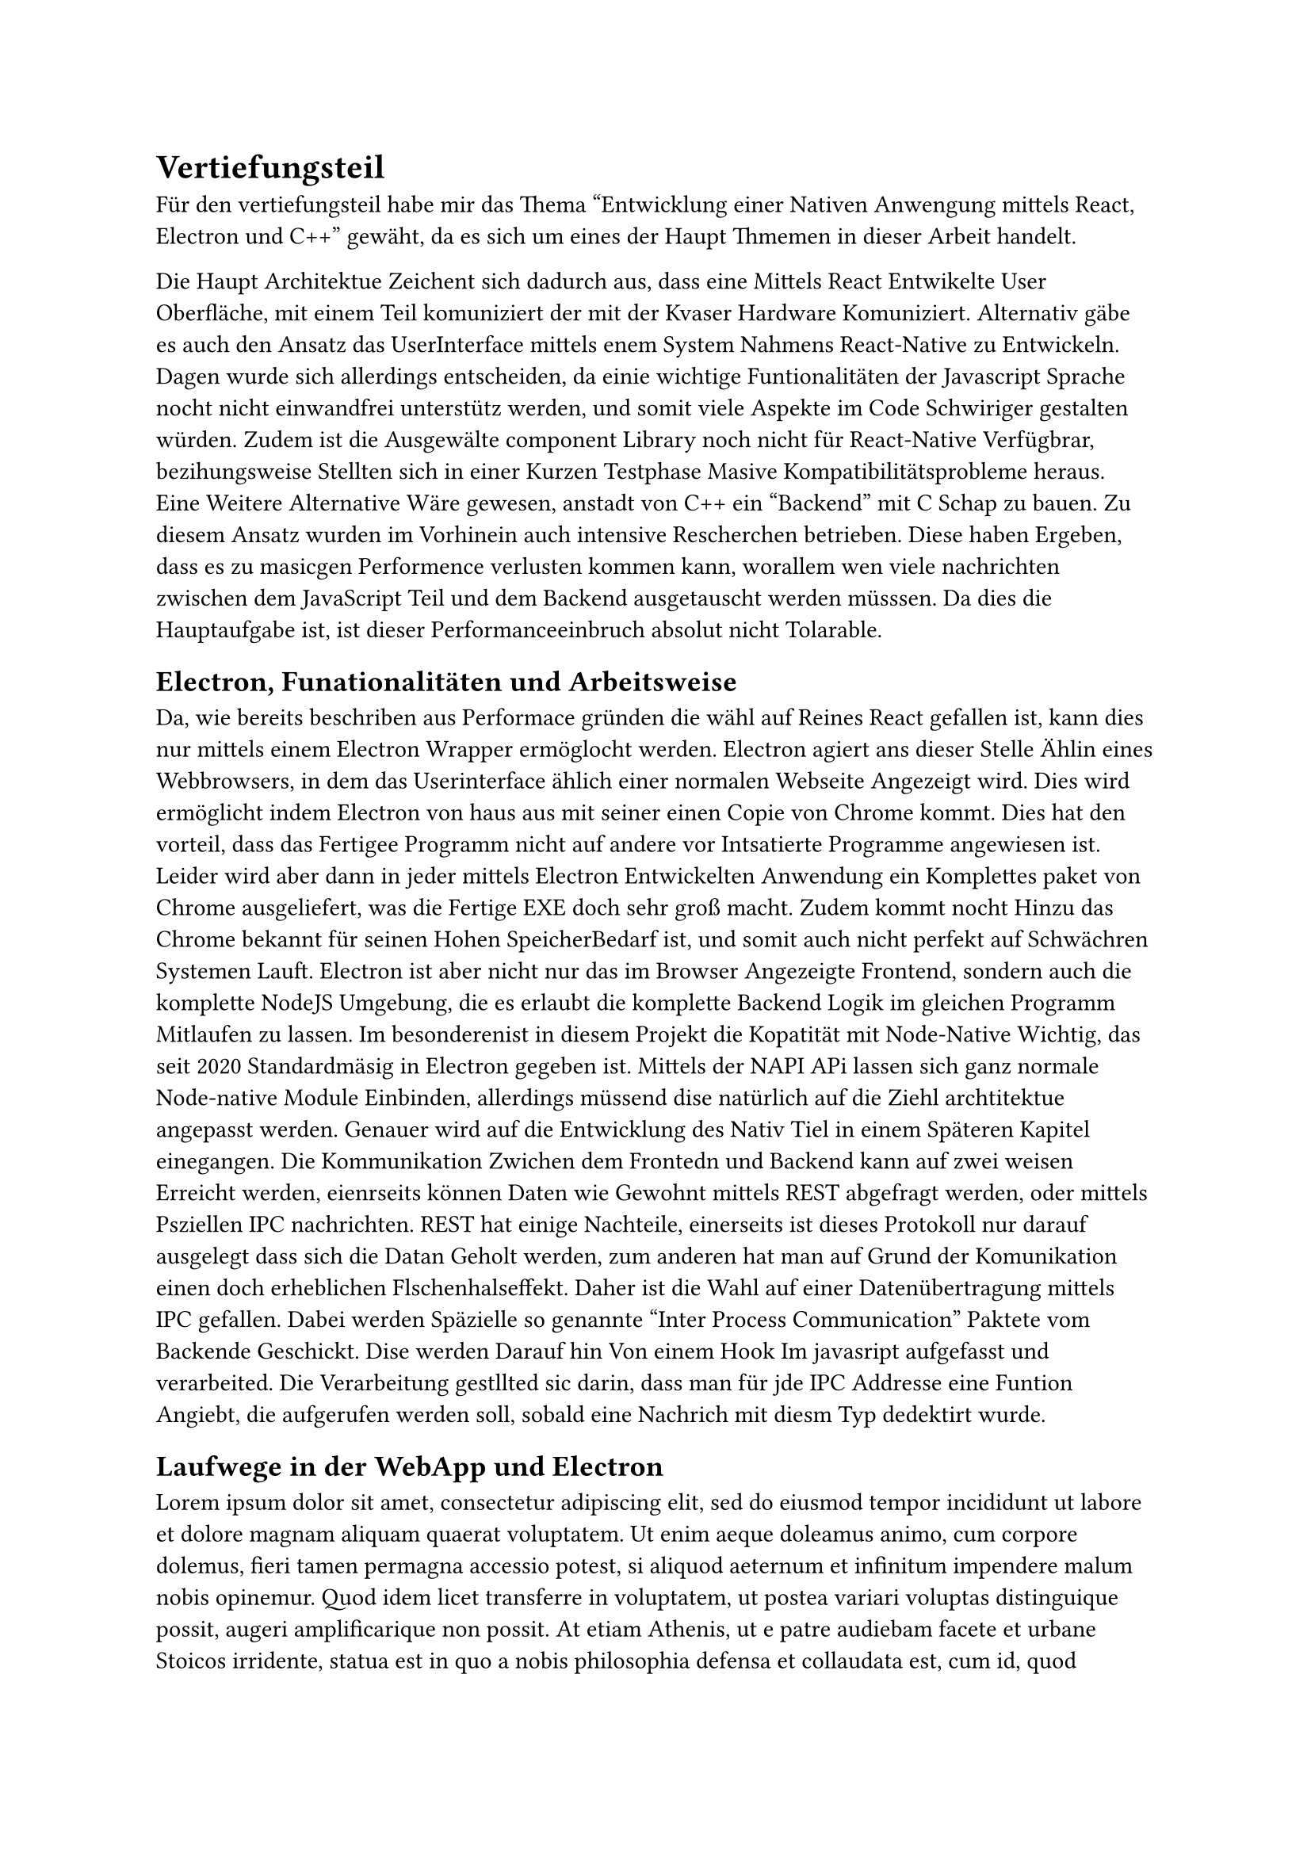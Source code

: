 = Vertiefungsteil
Für den vertiefungsteil habe mir das Thema "Entwicklung einer Nativen Anwengung mittels React, Electron und C++" gewäht,
da es sich um eines der Haupt Thmemen in dieser Arbeit handelt.

Die Haupt Architektue Zeichent sich dadurch aus, dass eine Mittels React Entwikelte User Oberfläche,
mit einem Teil komuniziert der mit der Kvaser Hardware Komuniziert.
Alternativ gäbe es auch den Ansatz das UserInterface mittels enem System Nahmens React-Native zu Entwickeln.
Dagen wurde sich allerdings entscheiden, da einie wichtige Funtionalitäten der Javascript Sprache nocht nicht einwandfrei unterstütz werden, und somit viele Aspekte im Code Schwiriger gestalten würden.
Zudem ist die Ausgewälte component Library noch nicht für React-Native Verfügbrar, bezihungsweise Stellten sich in einer Kurzen Testphase Masive Kompatibilitätsprobleme heraus.
Eine Weitere Alternative Wäre gewesen, anstadt von C++ ein "Backend" mit C Schap zu bauen.
Zu diesem Ansatz wurden im Vorhinein auch intensive Rescherchen betrieben. Diese haben Ergeben, dass es zu masicgen Performence verlusten kommen kann, worallem wen viele nachrichten zwischen dem JavaScript Teil und dem Backend ausgetauscht werden müsssen. 
Da dies die Hauptaufgabe ist, ist dieser Performanceeinbruch absolut nicht Tolarable.


== Electron, Funationalitäten und Arbeitsweise
Da, wie bereits beschriben aus Performace gründen die wähl auf Reines React gefallen ist,
kann dies nur mittels einem Electron Wrapper ermöglocht werden.
Electron agiert ans dieser Stelle Ählin eines Webbrowsers, in dem das Userinterface ählich einer normalen Webseite Angezeigt wird.
Dies wird ermöglicht indem Electron von haus aus mit seiner einen Copie von Chrome kommt.
Dies hat den vorteil, dass das Fertigee Programm nicht auf andere vor Intsatierte Programme angewiesen ist.
Leider wird aber dann in jeder mittels Electron Entwickelten Anwendung ein Komplettes paket von Chrome ausgeliefert, was die Fertige EXE doch sehr groß macht. 
Zudem kommt nocht Hinzu das Chrome bekannt für seinen Hohen SpeicherBedarf ist, und somit auch nicht perfekt auf Schwächren Systemen Lauft.
Electron ist aber nicht nur das im Browser Angezeigte Frontend, sondern auch die komplette NodeJS Umgebung, die es erlaubt die komplette Backend Logik im gleichen Programm Mitlaufen zu lassen.
Im besonderenist in diesem Projekt die Kopatität mit Node-Native Wichtig, das seit 2020 Standardmäsig in Electron gegeben ist.
Mittels der NAPI APi lassen sich ganz normale Node-native Module Einbinden, allerdings müssend dise natürlich auf die Ziehl archtitektue angepasst werden. 
Genauer wird auf die Entwicklung des Nativ Tiel in einem Späteren Kapitel einegangen.
Die Kommunikation Zwichen dem Frontedn und Backend kann auf zwei weisen Erreicht werden,
eienrseits können Daten wie Gewohnt mittels REST abgefragt werden, oder mittels Psziellen IPC nachrichten.
REST hat einige Nachteile, einerseits ist dieses Protokoll nur darauf ausgelegt dass sich die Datan Geholt werden,
zum anderen hat man auf Grund der Komunikation einen doch erheblichen Flschenhalseffekt.
Daher ist die Wahl auf einer Datenübertragung mittels IPC gefallen.
Dabei werden Späzielle so genannte "Inter Process Communication" Paktete vom Backende Geschickt.
Dise werden Darauf hin Von einem Hook Im javasript aufgefasst und verarbeited.
Die Verarbeitung gestllted sic darin, dass man für jde IPC Addresse eine Funtion Angiebt,
die aufgerufen werden soll, sobald eine Nachrich mit diesm Typ dedektirt wurde.


== Laufwege in der WebApp und Electron
#lorem(500)

== Nativer C++ Code
#lorem(500)

== Kommunikation mit der Kvasa API
#lorem(500)

== Verarbeitung der Daten innhalb von JavaScript
#lorem(500)

== Performence und Speicherbedarf
#lorem(500)

== Erstellung der fertigen Anwendung und Auslieferung
#lorem(500)

